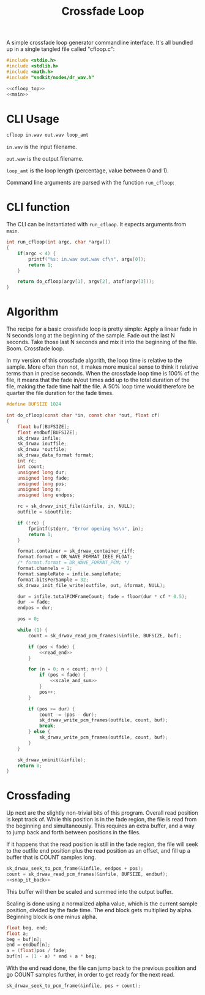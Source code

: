 #+TITLE: Crossfade Loop
A simple crossfade loop generator commandline interface.
It's all bundled up in a single tangled file called
"cfloop.c":

#+NAME: cfloop.c
#+BEGIN_SRC c :tangle util/cfloop/cfloop.c
#include <stdio.h>
#include <stdlib.h>
#include <math.h>
#include "sndkit/nodes/dr_wav.h"

<<cfloop_top>>
<<main>>
#+END_SRC
* CLI Usage
#+BEGIN_SRC sh
cfloop in.wav out.wav loop_amt
#+END_SRC

=in.wav= is the input filename.

=out.wav= is the output filename.

=loop_amt= is the loop length (percentage, value
between 0 and 1).

Command line arguments are parsed with the function
=run_cfloop=:

* CLI function
The CLI can be instantiated with =run_cfloop=. It expects
arguments from =main=.
#+NAME: main
#+BEGIN_SRC c
int run_cfloop(int argc, char *argv[])
{
    if(argc < 4) {
        printf("%s: in.wav out.wav cf\n", argv[0]);
        return 1;
    }

    return do_cfloop(argv[1], argv[2], atof(argv[3]));
}
#+END_SRC
* Algorithm
The recipe for a basic crossfade loop is pretty simple:
Apply a linear fade in N seconds long at the
beginning of the sample. Fade out the last N seconds.
Take those last N seconds and mix it into the beginning
of the file. Boom. Crossfade loop.

In my version of this crossfade algorith, the loop time
is relative to the sample. More often than not, it makes
more musical sense to think it relative terms than in
precise seconds. When the crossfade loop time is 100% of
the file, it means that the fade in/out times add up to
the total duration of the file, making the fade time
half the file. A 50% loop time would therefore be quarter
the file duration for the fade times.

#+NAME: cfloop_top
#+BEGIN_SRC c
#define BUFSIZE 1024

int do_cfloop(const char *in, const char *out, float cf)
{
    float buf[BUFSIZE];
    float endbuf[BUFSIZE];
    sk_drwav infile;
    sk_drwav ioutfile;
    sk_drwav *outfile;
    sk_drwav_data_format format;
    int rc;
    int count;
    unsigned long dur;
    unsigned long fade;
    unsigned long pos;
    unsigned long n;
    unsigned long endpos;

    rc = sk_drwav_init_file(&infile, in, NULL);
    outfile = &ioutfile;

    if (!rc) {
        fprintf(stderr, "Error opening %s\n", in);
        return 1;
    }

    format.container = sk_drwav_container_riff;
    format.format = DR_WAVE_FORMAT_IEEE_FLOAT;
    /* format.format = DR_WAVE_FORMAT_PCM; */
    format.channels = 1;
    format.sampleRate = infile.sampleRate;
    format.bitsPerSample = 32;
    sk_drwav_init_file_write(outfile, out, &format, NULL);

    dur = infile.totalPCMFrameCount; fade = floor(dur * cf * 0.5);
    dur -= fade;
    endpos = dur;

    pos = 0;

    while (1) {
        count = sk_drwav_read_pcm_frames(&infile, BUFSIZE, buf);

        if (pos < fade) {
            <<read_end>>
        }

        for (n = 0; n < count; n++) {
            if (pos < fade) {
                <<scale_and_sum>>
            }
            pos++;
        }

        if (pos >= dur) {
            count -= (pos - dur);
            sk_drwav_write_pcm_frames(outfile, count, buf);
            break;
        } else {
            sk_drwav_write_pcm_frames(outfile, count, buf);
        }
    }

    sk_drwav_uninit(&infile);
    return 0;
}
#+END_SRC
* Crossfading
Up next are the slightly non-trivial bits of this program.
Overall read position is kept track of. While this
position is in the fade region, the file is read from
the beginning and simultaneously. This requires an
extra buffer, and a way to jump back and forth between
positions in the files.

If it happens that the read position is still in the
fade region, the file will seek to the outfile end position
plus the read position as an offset, and fill up a buffer
that is COUNT samples long.

#+NAME: read_end
#+BEGIN_SRC c
sk_drwav_seek_to_pcm_frame(&infile, endpos + pos);
count = sk_drwav_read_pcm_frames(&infile, BUFSIZE, endbuf);
<<snap_it_back>>
#+END_SRC

This buffer will then be scaled and summed into the output
buffer.

Scaling is done using a normalized alpha value, which is
the current sample position, divided by the fade time.
The end block gets multiplied by alpha. Beginning block
is one minus alpha.

#+NAME: scale_and_sum
#+BEGIN_SRC c
float beg, end;
float a;
beg = buf[n];
end = endbuf[n];
a = (float)pos / fade;
buf[n] = (1 - a) * end + a * beg;
#+END_SRC

With the end read done, the file can jump back to the
previous position and go COUNT samples further, in order
to get ready for the next read.

#+NAME: snap_it_back
#+BEGIN_SRC c
sk_drwav_seek_to_pcm_frame(&infile, pos + count);
#+END_SRC

